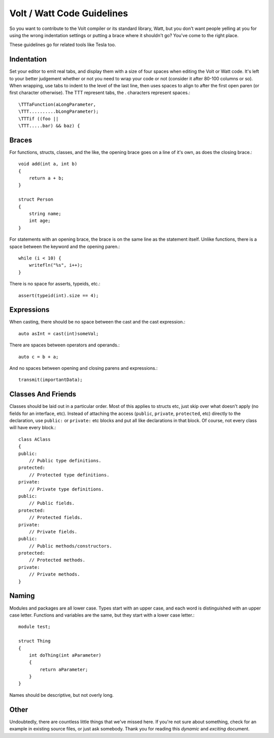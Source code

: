 Volt / Watt Code Guidelines
###########################
So you want to contribute to the Volt compiler or its standard library, Watt, but you don't want people yelling at you for using the wrong indentation settings or putting a brace where it shouldn't go? You've come to the right place.

These guidelines go for related tools like Tesla too.

Indentation
===========
Set your editor to emit real tabs, and display them with a size of four spaces when editing the Volt or Watt code.
It's left to your better judgement whether or not you need to wrap your code or not (consider it after 80-100 columns or so). When wrapping, use tabs to indent to the level of the last line, then uses spaces to align to after the first open paren (or first character otherwise). The \TTT represent tabs, the . characters represent spaces.::

    \TTTaFunction(aLongParameter,
    \TTT..........bLongParameter);
    \TTTif ((foo ||
    \TTT.....bar) && baz) {

Braces
======
For functions, structs, classes, and the like, the opening brace goes on a line of it's own, as does the closing brace.::

    void add(int a, int b)
    {
        return a + b;
    }

    struct Person
    {
        string name;
        int age;
    }

For statements with an opening brace, the brace is on the same line as the statement itself. Unlike functions, there is a space between the keyword and the opening paren.::

    while (i < 10) {
        writefln("%s", i++);
    }

There is no space for asserts, typeids, etc.::

    assert(typeid(int).size == 4);

Expressions
===========
When casting, there should be no space between the cast and the cast expression.::

    auto asInt = cast(int)someVal;

There are spaces between operators and operands.::

    auto c = b + a;

And no spaces between opening and closing parens and expressions.::

    transmit(importantData);

Classes And Friends
===================
Classes should be laid out in a particular order. Most of this applies to structs etc, just skip over what doesn't apply (no fields for an interface, etc).
Instead of attaching the access (``public``, ``private``, ``protected``, etc) directly to the declaration, use ``public:`` or ``private:`` etc blocks and put all like declarations in that block. Of course, not every class will have every block.::

    class AClass
    {
    public:
        // Public type definitions.
    protected:
        // Protected type definitions.
    private:
        // Private type definitions.
    public:
        // Public fields.
    protected:
        // Protected fields.
    private:
        // Private fields.
    public:
        // Public methods/constructors.
    protected:
        // Protected methods.
    private:
        // Private methods.
    }

Naming
======
Modules and packages are all lower case. Types start with an upper case, and each word is distinguished with an upper case letter. Functions and variables are the same, but they start with a lower case letter.::

    module test;

    struct Thing
    {
        int doThing(int aParameter)
        {
            return aParameter;
        }
    }

Names should be descriptive, but not overly long.

Other
=====
Undoubtedly, there are countless little things that we've missed here. If you're not sure about something, check for an example in existing source files, or just ask somebody. Thank you for reading this *dynamic* and *exciting* document.
